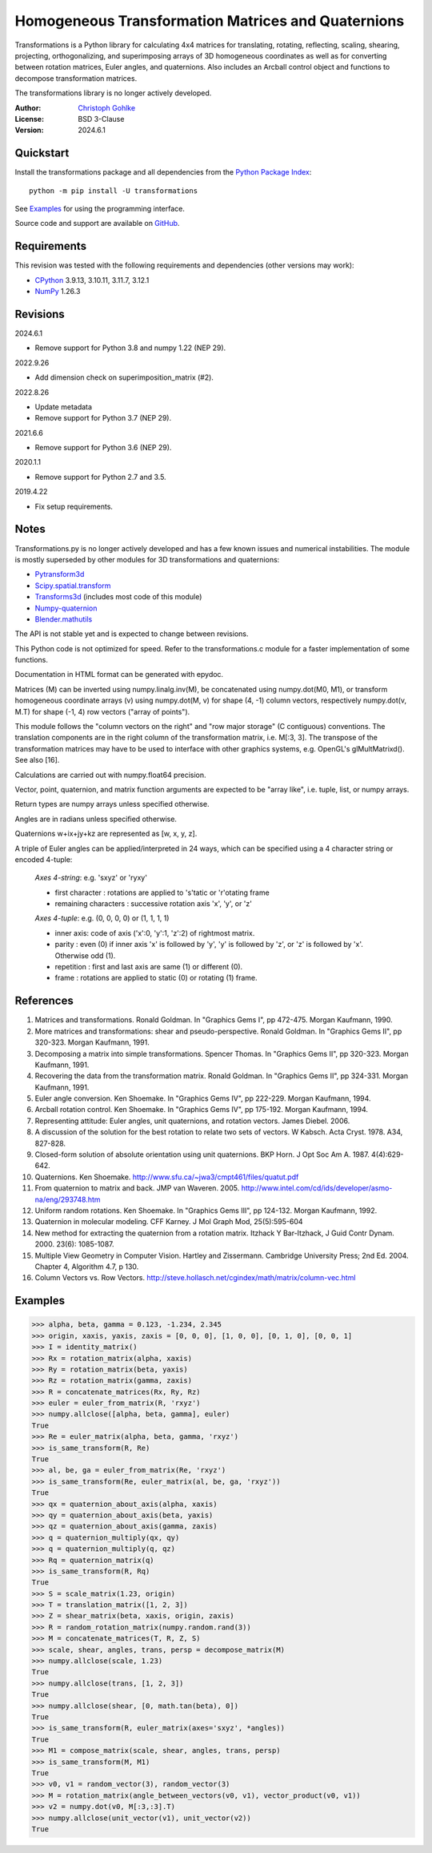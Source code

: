 Homogeneous Transformation Matrices and Quaternions
===================================================

Transformations is a Python library for calculating 4x4 matrices for
translating, rotating, reflecting, scaling, shearing, projecting,
orthogonalizing, and superimposing arrays of 3D homogeneous coordinates
as well as for converting between rotation matrices, Euler angles,
and quaternions. Also includes an Arcball control object and
functions to decompose transformation matrices.

The transformations library is no longer actively developed.

:Author: `Christoph Gohlke <https://www.cgohlke.com>`_
:License: BSD 3-Clause
:Version: 2024.6.1

Quickstart
----------

Install the transformations package and all dependencies from the
`Python Package Index <https://pypi.org/project/transformations/>`_::

    python -m pip install -U transformations

See `Examples`_ for using the programming interface.

Source code and support are available on
`GitHub <https://github.com/cgohlke/transformations>`_.

Requirements
------------

This revision was tested with the following requirements and dependencies
(other versions may work):

- `CPython <https://www.python.org>`_ 3.9.13, 3.10.11, 3.11.7, 3.12.1
- `NumPy <https://pypi.org/project/numpy/>`_ 1.26.3

Revisions
---------

2024.6.1

- Remove support for Python 3.8 and numpy 1.22 (NEP 29).

2022.9.26

- Add dimension check on superimposition_matrix (#2).

2022.8.26

- Update metadata
- Remove support for Python 3.7 (NEP 29).

2021.6.6

- Remove support for Python 3.6 (NEP 29).

2020.1.1

- Remove support for Python 2.7 and 3.5.

2019.4.22

- Fix setup requirements.

Notes
-----

Transformations.py is no longer actively developed and has a few known issues
and numerical instabilities. The module is mostly superseded by other modules
for 3D transformations and quaternions:

- `Pytransform3d <https://github.com/dfki-ric/pytransform3d>`_
- `Scipy.spatial.transform <https://github.com/scipy/scipy/tree/master/
  scipy/spatial/transform>`_
- `Transforms3d <https://github.com/matthew-brett/transforms3d>`_
  (includes most code of this module)
- `Numpy-quaternion <https://github.com/moble/quaternion>`_
- `Blender.mathutils <https://docs.blender.org/api/master/mathutils.html>`_

The API is not stable yet and is expected to change between revisions.

This Python code is not optimized for speed. Refer to the transformations.c
module for a faster implementation of some functions.

Documentation in HTML format can be generated with epydoc.

Matrices (M) can be inverted using numpy.linalg.inv(M), be concatenated using
numpy.dot(M0, M1), or transform homogeneous coordinate arrays (v) using
numpy.dot(M, v) for shape (4, -1) column vectors, respectively
numpy.dot(v, M.T) for shape (-1, 4) row vectors ("array of points").

This module follows the "column vectors on the right" and "row major storage"
(C contiguous) conventions. The translation components are in the right column
of the transformation matrix, i.e. M[:3, 3].
The transpose of the transformation matrices may have to be used to interface
with other graphics systems, e.g. OpenGL's glMultMatrixd(). See also [16].

Calculations are carried out with numpy.float64 precision.

Vector, point, quaternion, and matrix function arguments are expected to be
"array like", i.e. tuple, list, or numpy arrays.

Return types are numpy arrays unless specified otherwise.

Angles are in radians unless specified otherwise.

Quaternions w+ix+jy+kz are represented as [w, x, y, z].

A triple of Euler angles can be applied/interpreted in 24 ways, which can
be specified using a 4 character string or encoded 4-tuple:

  *Axes 4-string*: e.g. 'sxyz' or 'ryxy'

  - first character : rotations are applied to 's'tatic or 'r'otating frame
  - remaining characters : successive rotation axis 'x', 'y', or 'z'

  *Axes 4-tuple*: e.g. (0, 0, 0, 0) or (1, 1, 1, 1)

  - inner axis: code of axis ('x':0, 'y':1, 'z':2) of rightmost matrix.
  - parity : even (0) if inner axis 'x' is followed by 'y', 'y' is followed
    by 'z', or 'z' is followed by 'x'. Otherwise odd (1).
  - repetition : first and last axis are same (1) or different (0).
  - frame : rotations are applied to static (0) or rotating (1) frame.

References
----------

1.  Matrices and transformations. Ronald Goldman.
    In "Graphics Gems I", pp 472-475. Morgan Kaufmann, 1990.
2.  More matrices and transformations: shear and pseudo-perspective.
    Ronald Goldman. In "Graphics Gems II", pp 320-323. Morgan Kaufmann, 1991.
3.  Decomposing a matrix into simple transformations. Spencer Thomas.
    In "Graphics Gems II", pp 320-323. Morgan Kaufmann, 1991.
4.  Recovering the data from the transformation matrix. Ronald Goldman.
    In "Graphics Gems II", pp 324-331. Morgan Kaufmann, 1991.
5.  Euler angle conversion. Ken Shoemake.
    In "Graphics Gems IV", pp 222-229. Morgan Kaufmann, 1994.
6.  Arcball rotation control. Ken Shoemake.
    In "Graphics Gems IV", pp 175-192. Morgan Kaufmann, 1994.
7.  Representing attitude: Euler angles, unit quaternions, and rotation
    vectors. James Diebel. 2006.
8.  A discussion of the solution for the best rotation to relate two sets
    of vectors. W Kabsch. Acta Cryst. 1978. A34, 827-828.
9.  Closed-form solution of absolute orientation using unit quaternions.
    BKP Horn. J Opt Soc Am A. 1987. 4(4):629-642.
10. Quaternions. Ken Shoemake.
    http://www.sfu.ca/~jwa3/cmpt461/files/quatut.pdf
11. From quaternion to matrix and back. JMP van Waveren. 2005.
    http://www.intel.com/cd/ids/developer/asmo-na/eng/293748.htm
12. Uniform random rotations. Ken Shoemake.
    In "Graphics Gems III", pp 124-132. Morgan Kaufmann, 1992.
13. Quaternion in molecular modeling. CFF Karney.
    J Mol Graph Mod, 25(5):595-604
14. New method for extracting the quaternion from a rotation matrix.
    Itzhack Y Bar-Itzhack, J Guid Contr Dynam. 2000. 23(6): 1085-1087.
15. Multiple View Geometry in Computer Vision. Hartley and Zissermann.
    Cambridge University Press; 2nd Ed. 2004. Chapter 4, Algorithm 4.7, p 130.
16. Column Vectors vs. Row Vectors.
    http://steve.hollasch.net/cgindex/math/matrix/column-vec.html

Examples
--------

>>> alpha, beta, gamma = 0.123, -1.234, 2.345
>>> origin, xaxis, yaxis, zaxis = [0, 0, 0], [1, 0, 0], [0, 1, 0], [0, 0, 1]
>>> I = identity_matrix()
>>> Rx = rotation_matrix(alpha, xaxis)
>>> Ry = rotation_matrix(beta, yaxis)
>>> Rz = rotation_matrix(gamma, zaxis)
>>> R = concatenate_matrices(Rx, Ry, Rz)
>>> euler = euler_from_matrix(R, 'rxyz')
>>> numpy.allclose([alpha, beta, gamma], euler)
True
>>> Re = euler_matrix(alpha, beta, gamma, 'rxyz')
>>> is_same_transform(R, Re)
True
>>> al, be, ga = euler_from_matrix(Re, 'rxyz')
>>> is_same_transform(Re, euler_matrix(al, be, ga, 'rxyz'))
True
>>> qx = quaternion_about_axis(alpha, xaxis)
>>> qy = quaternion_about_axis(beta, yaxis)
>>> qz = quaternion_about_axis(gamma, zaxis)
>>> q = quaternion_multiply(qx, qy)
>>> q = quaternion_multiply(q, qz)
>>> Rq = quaternion_matrix(q)
>>> is_same_transform(R, Rq)
True
>>> S = scale_matrix(1.23, origin)
>>> T = translation_matrix([1, 2, 3])
>>> Z = shear_matrix(beta, xaxis, origin, zaxis)
>>> R = random_rotation_matrix(numpy.random.rand(3))
>>> M = concatenate_matrices(T, R, Z, S)
>>> scale, shear, angles, trans, persp = decompose_matrix(M)
>>> numpy.allclose(scale, 1.23)
True
>>> numpy.allclose(trans, [1, 2, 3])
True
>>> numpy.allclose(shear, [0, math.tan(beta), 0])
True
>>> is_same_transform(R, euler_matrix(axes='sxyz', *angles))
True
>>> M1 = compose_matrix(scale, shear, angles, trans, persp)
>>> is_same_transform(M, M1)
True
>>> v0, v1 = random_vector(3), random_vector(3)
>>> M = rotation_matrix(angle_between_vectors(v0, v1), vector_product(v0, v1))
>>> v2 = numpy.dot(v0, M[:3,:3].T)
>>> numpy.allclose(unit_vector(v1), unit_vector(v2))
True
